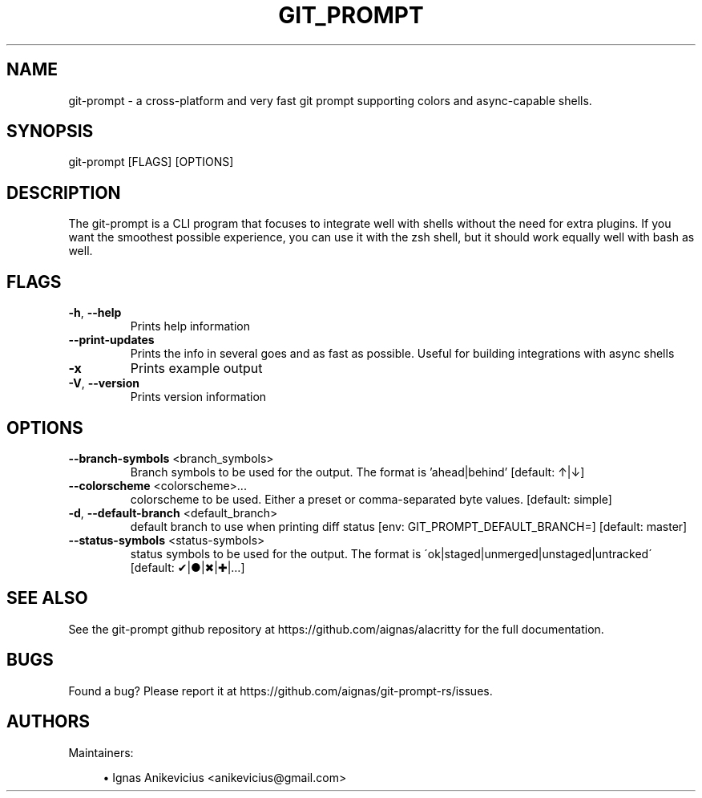 .TH GIT_PROMPT "1" "June 2019" "git-prompt 0.2.0" "User Commands"
.SH NAME
git-prompt \- a cross-platform and very fast git prompt supporting colors and async-capable shells.
.SH "SYNOPSIS"
git-prompt [FLAGS] [OPTIONS]
.SH DESCRIPTION
The git-prompt is a CLI program that focuses to integrate well with shells
without the need for extra plugins.  If you want the smoothest possible
experience, you can use it with the zsh shell, but it should work equally well
with bash as well.
.SH "FLAGS"
.TP
\fB\-h\fR, \fB\-\-help\fR
Prints help information
.TP
\fB\-\-print\-updates\fR
Prints the info in several goes and as fast as possible.  Useful for building integrations with async shells
.TP
\fB\-x\fR
Prints example output
.TP
\fB\-V\fR, \fB\-\-version\fR
Prints version information
.SH "OPTIONS"
.TP
\fB\-\-branch-symbols\fR <branch_symbols>
Branch symbols to be used for the output.  The format is 'ahead|behind' [default: ↑|↓]
.TP
\fB\-\-colorscheme\fR <colorscheme>...
colorscheme to be used.  Either a preset or comma-separated byte values.  [default: simple]
.TP
\fB\-d\fR, \fB\-\-default-branch\fR <default_branch>
default branch to use when printing diff status
[env: GIT_PROMPT_DEFAULT_BRANCH=]
[default: master]
.TP
\fB\-\-status-symbols\fR <status-symbols>
status symbols to be used for the output.  The format is
\'ok|staged|unmerged|unstaged|untracked\'
[default: ✔|●|✖|✚|…]
.SH "SEE ALSO"
See the git-prompt github repository at https://github.com/aignas/alacritty for the full documentation.
.SH "BUGS"
Found a bug? Please report it at https://github.com/aignas/git-prompt-rs/issues.
.SH "AUTHORS"
Maintainers:
.sp
.RS 4
.ie n \{\
\h'-04'\(bu\h'+03'\c
.\}
.el \{\
.sp -1
.IP \(bu 2.3
.\}
Ignas Anikevicius <anikevicius@gmail.com>
